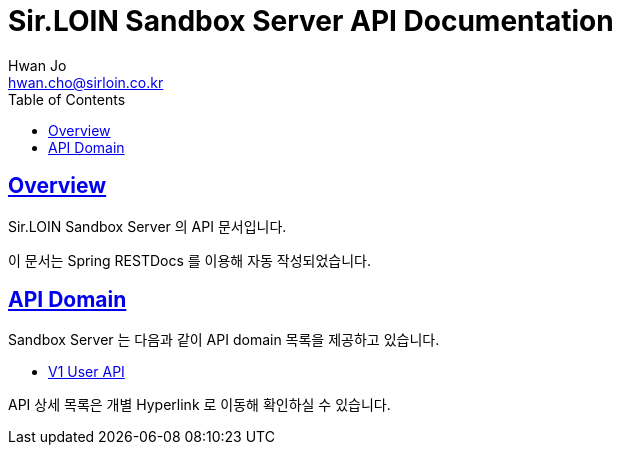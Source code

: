 = Sir.LOIN Sandbox Server API Documentation
Hwan Jo <hwan.cho@sirloin.co.kr>
// Metadata:
:description: Sir.LOIN Sandbox Server API 문서
:keywords: kotlin, spring
// Settings:
:doctype: book
:toc: left
:toclevels: 4
:sectlinks:
:icons: font
:idprefix:
:idseparator: -

[[overview]]
== Overview

Sir.LOIN Sandbox Server 의 API 문서입니다.

이 문서는 Spring RESTDocs 를 이용해 자동 작성되었습니다.

[[api-domain]]
== API Domain

Sandbox Server 는 다음과 같이 API domain 목록을 제공하고 있습니다.

- link:user/index.html[V1 User API]

API 상세 목록은 개별 Hyperlink 로 이동해 확인하실 수 있습니다.
